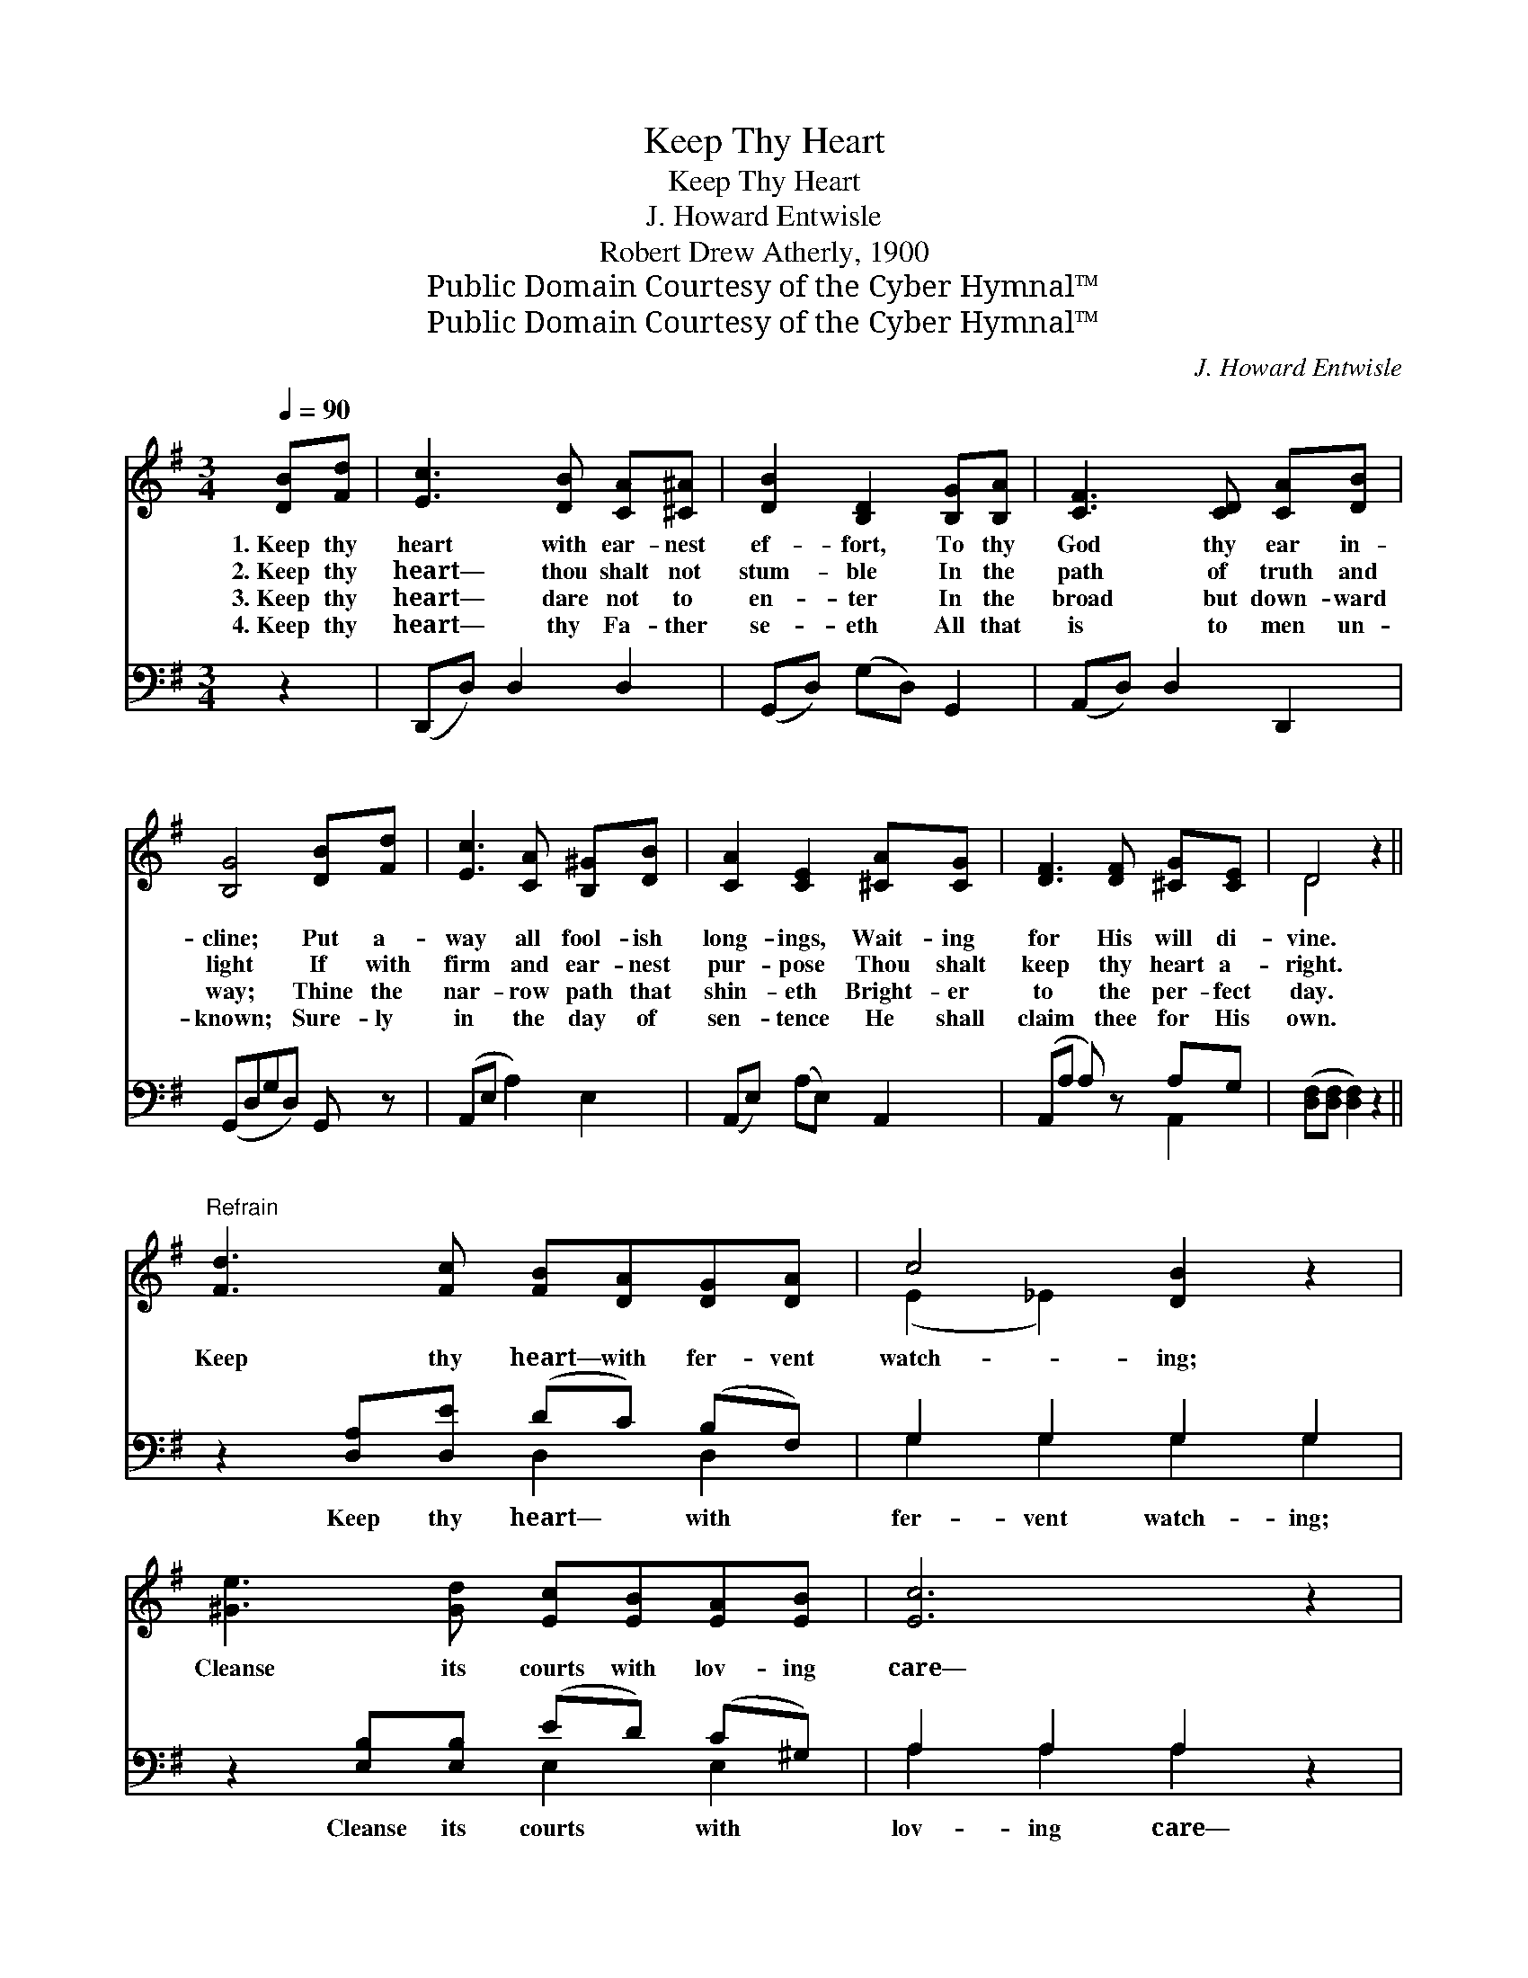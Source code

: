 X:1
T:Keep Thy Heart
T:Keep Thy Heart
T:J. Howard Entwisle
T:Robert Drew Atherly, 1900
T:Public Domain Courtesy of the Cyber Hymnal™
T:Public Domain Courtesy of the Cyber Hymnal™
C:J. Howard Entwisle
Z:Public Domain
Z:Courtesy of the Cyber Hymnal™
%%score ( 1 2 ) ( 3 4 )
L:1/8
Q:1/4=90
M:3/4
K:G
V:1 treble 
V:2 treble 
V:3 bass 
V:4 bass 
V:1
 [DB][Fd] | [Ec]3 [DB] [CA][^C^A] | [DB]2 [B,D]2 [B,G][B,A] | [CF]3 [CD] [CA][DB] | %4
w: 1.~Keep thy|heart with ear- nest|ef- fort, To thy|God thy ear in-|
w: 2.~Keep thy|heart— thou shalt not|stum- ble In the|path of truth and|
w: 3.~Keep thy|heart— dare not to|en- ter In the|broad but down- ward|
w: 4.~Keep thy|heart— thy Fa- ther|se- eth All that|is to men un-|
 [B,G]4 [DB][Fd] | [Ec]3 [CA] [B,^G][DB] | [CA]2 [CE]2 [^CA][CG] | [DF]3 [DF] [^CG][CE] | D4 z2 || %9
w: cline; Put a-|way all fool- ish|long- ings, Wait- ing|for His will di-|vine.|
w: light If with|firm and ear- nest|pur- pose Thou shalt|keep thy heart a-|right.|
w: way; Thine the|nar- row path that|shin- eth Bright- er|to the per- fect|day.|
w: known; Sure- ly|in the day of|sen- tence He shall|claim thee for His|own.|
"^Refrain" [Fd]3 [Fc] [FB][DA][DG][DA] | c4 [DB]2 z2 | [^Ge]3 [Gd] [Ec][EB][EA][EB] | [Ec]6 z2 | %13
w: Keep thy heart— with fer- vent|watch- ing;|Cleanse its courts with lov- ing|care—|
w: ||||
w: ||||
w: ||||
 [Fd]3 [Fe] [Fd][FA][^E^G][FA] | B4 [=Fd]2 [Ec][Ec] | [DB]3 [DB] [Dc]2 [CA]2 | [B,G]6 |] %17
w: Face to face in sweet com-|mun- ion, Thou shalt|meet thy Sav- ior|there.|
w: ||||
w: ||||
w: ||||
V:2
 x2 | x6 | x6 | x6 | x6 | x6 | x6 | x6 | D4 x2 || x8 | (E2 _E2) x4 | x8 | x8 | x8 | (G2 D2) x4 | %15
 x8 | x6 |] %17
V:3
 z2 | (D,,D,) D,2 D,2 | (G,,D,) (G,D,) G,,2 | (A,,D,) D,2 D,,2 | (G,,D,G,D,) G,, z | %5
w: |~ * ~ ~|~ * ~ * ~|~ * ~ ~|~ * * * ~|
 (A,,E, A,2) E,2 | (A,,E,) (A,E,) A,,2 | (A,,A, A,) z A,G, | ([D,F,][D,F,] [D,F,]2) z2 || %9
w: ~ * * ~|~ * ~ * ~|~ * * ~ ~|~ * *|
 z2 [D,A,][D,E] (DC) (B,F,) | G,2 G,2 G,2 G,2 | z2 [E,B,][E,B,] (ED) (C^G,) | A,2 A,2 A,2 z2 | %13
w: Keep thy heart— * with *|fer- vent watch- ing;|Cleanse its courts * with *|lov- ing care—|
 z2 [D,A,][D,A,] (A,D) [D,D]2 | (D2 G,)G, [B,,G,][B,,G,][C,G,][C,G,] | %15
w: Face to face, * in|sweet * com- mun- ion * *|
 [D,G,]3 [D,G,] [D,A,]2 [D,F,]2 | [G,,D,G,]6 |] %17
w: ||
V:4
 x2 | x6 | x6 | x6 | x6 | x6 | x6 | x4 A,,2 | x6 || x4 D,2 D,2 | G,2 G,2 G,2 G,2 | x4 E,2 E,2 | %12
 A,2 A,2 A,2 x2 | x4 D,2 x2 | G,3 G, x4 | x8 | x6 |] %17

